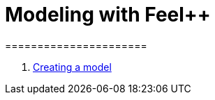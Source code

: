 = Modeling with Feel++
======================
:toc:
:toc-placement: macro
:toclevels: 3

toc::[]

. link:01-modeling.adoc[Creating a model]
